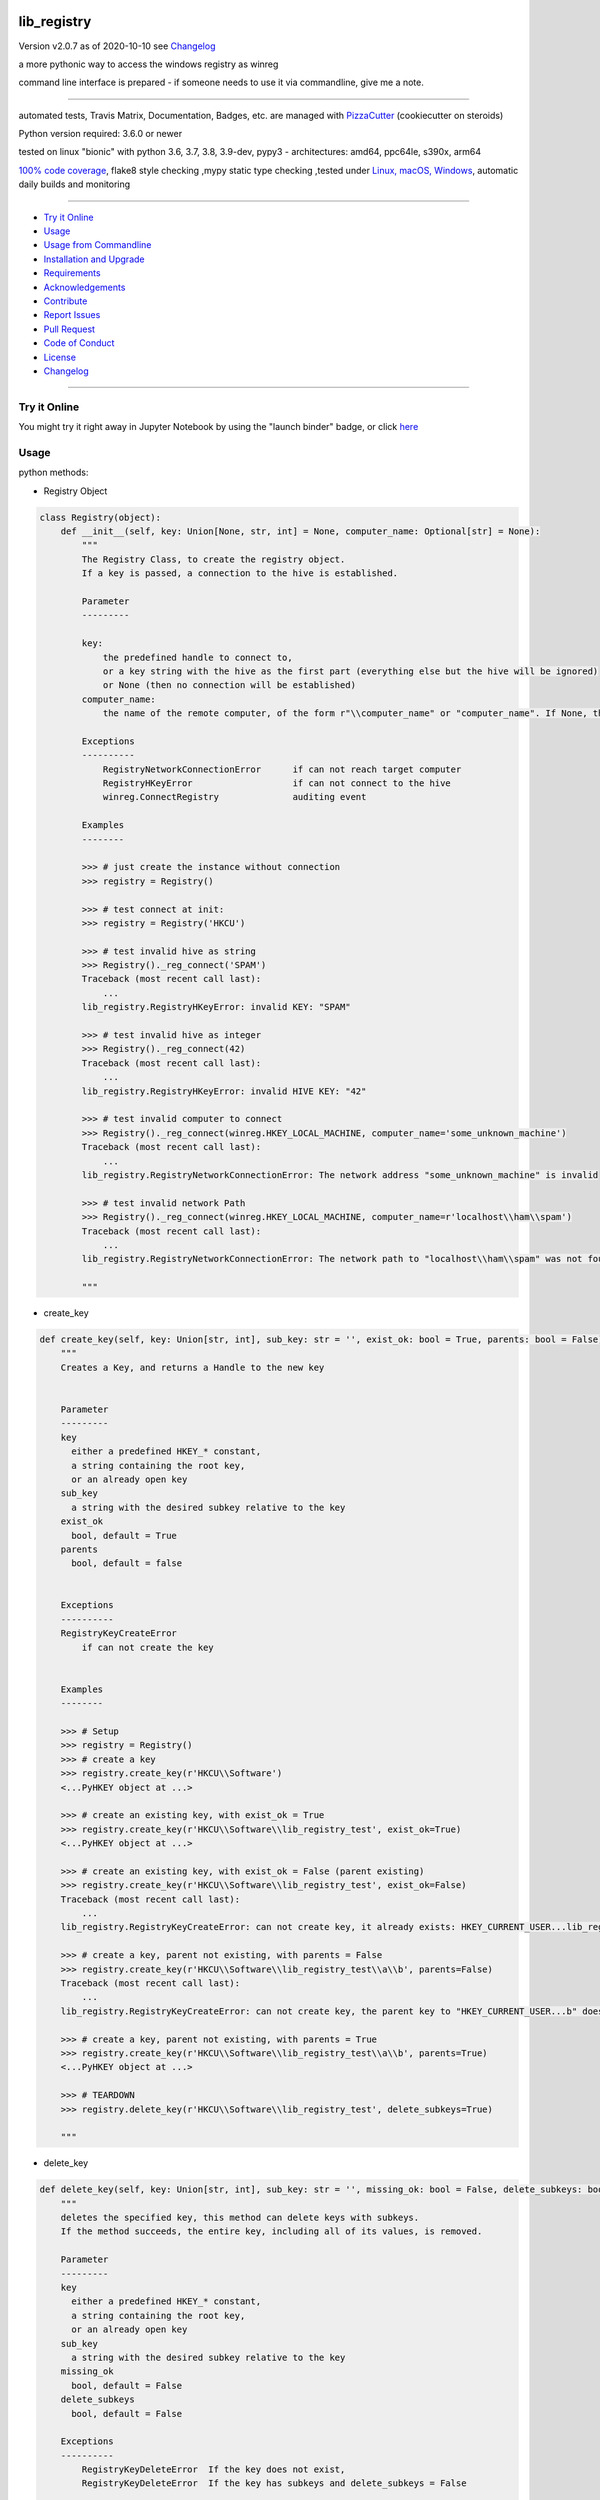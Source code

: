 lib_registry
============


Version v2.0.7 as of 2020-10-10 see `Changelog`_

|travis_build| |license| |jupyter| |pypi|

|codecov| |better_code| |cc_maintain| |cc_issues| |cc_coverage| |snyk|


.. |travis_build| image:: https://img.shields.io/travis/bitranox/lib_registry/master.svg
   :target: https://travis-ci.org/bitranox/lib_registry

.. |license| image:: https://img.shields.io/github/license/webcomics/pywine.svg
   :target: http://en.wikipedia.org/wiki/MIT_License

.. |jupyter| image:: https://mybinder.org/badge_logo.svg
 :target: https://mybinder.org/v2/gh/bitranox/lib_registry/master?filepath=lib_registry.ipynb

.. for the pypi status link note the dashes, not the underscore !
.. |pypi| image:: https://img.shields.io/pypi/status/lib-registry?label=PyPI%20Package
   :target: https://badge.fury.io/py/lib_registry

.. |codecov| image:: https://img.shields.io/codecov/c/github/bitranox/lib_registry
   :target: https://codecov.io/gh/bitranox/lib_registry

.. |better_code| image:: https://bettercodehub.com/edge/badge/bitranox/lib_registry?branch=master
   :target: https://bettercodehub.com/results/bitranox/lib_registry

.. |cc_maintain| image:: https://img.shields.io/codeclimate/maintainability-percentage/bitranox/lib_registry?label=CC%20maintainability
   :target: https://codeclimate.com/github/bitranox/lib_registry/maintainability
   :alt: Maintainability

.. |cc_issues| image:: https://img.shields.io/codeclimate/issues/bitranox/lib_registry?label=CC%20issues
   :target: https://codeclimate.com/github/bitranox/lib_registry/maintainability
   :alt: Maintainability

.. |cc_coverage| image:: https://img.shields.io/codeclimate/coverage/bitranox/lib_registry?label=CC%20coverage
   :target: https://codeclimate.com/github/bitranox/lib_registry/test_coverage
   :alt: Code Coverage

.. |snyk| image:: https://img.shields.io/snyk/vulnerabilities/github/bitranox/lib_registry
   :target: https://snyk.io/test/github/bitranox/lib_registry

.. |black| image:: https://img.shields.io/badge/code%20style-black-000000.svg
   :target: https://github.com/psf/black

a more pythonic way to access the windows registry as winreg

command line interface is prepared - if someone needs to use it via commandline, give me a note.

----

automated tests, Travis Matrix, Documentation, Badges, etc. are managed with `PizzaCutter <https://github
.com/bitranox/PizzaCutter>`_ (cookiecutter on steroids)

Python version required: 3.6.0 or newer

tested on linux "bionic" with python 3.6, 3.7, 3.8, 3.9-dev, pypy3 - architectures: amd64, ppc64le, s390x, arm64

`100% code coverage <https://codecov.io/gh/bitranox/lib_registry>`_, flake8 style checking ,mypy static type checking ,tested under `Linux, macOS, Windows <https://travis-ci.org/bitranox/lib_registry>`_, automatic daily builds and monitoring

----

- `Try it Online`_
- `Usage`_
- `Usage from Commandline`_
- `Installation and Upgrade`_
- `Requirements`_
- `Acknowledgements`_
- `Contribute`_
- `Report Issues <https://github.com/bitranox/lib_registry/blob/master/ISSUE_TEMPLATE.md>`_
- `Pull Request <https://github.com/bitranox/lib_registry/blob/master/PULL_REQUEST_TEMPLATE.md>`_
- `Code of Conduct <https://github.com/bitranox/lib_registry/blob/master/CODE_OF_CONDUCT.md>`_
- `License`_
- `Changelog`_

----

Try it Online
-------------

You might try it right away in Jupyter Notebook by using the "launch binder" badge, or click `here <https://mybinder.org/v2/gh/{{rst_include.
repository_slug}}/master?filepath=lib_registry.ipynb>`_

Usage
-----------

python methods:

- Registry Object

.. code-block:: python

    class Registry(object):
        def __init__(self, key: Union[None, str, int] = None, computer_name: Optional[str] = None):
            """
            The Registry Class, to create the registry object.
            If a key is passed, a connection to the hive is established.

            Parameter
            ---------

            key:
                the predefined handle to connect to,
                or a key string with the hive as the first part (everything else but the hive will be ignored)
                or None (then no connection will be established)
            computer_name:
                the name of the remote computer, of the form r"\\computer_name" or "computer_name". If None, the local computer is used.

            Exceptions
            ----------
                RegistryNetworkConnectionError      if can not reach target computer
                RegistryHKeyError                   if can not connect to the hive
                winreg.ConnectRegistry              auditing event

            Examples
            --------

            >>> # just create the instance without connection
            >>> registry = Registry()

            >>> # test connect at init:
            >>> registry = Registry('HKCU')

            >>> # test invalid hive as string
            >>> Registry()._reg_connect('SPAM')
            Traceback (most recent call last):
                ...
            lib_registry.RegistryHKeyError: invalid KEY: "SPAM"

            >>> # test invalid hive as integer
            >>> Registry()._reg_connect(42)
            Traceback (most recent call last):
                ...
            lib_registry.RegistryHKeyError: invalid HIVE KEY: "42"

            >>> # test invalid computer to connect
            >>> Registry()._reg_connect(winreg.HKEY_LOCAL_MACHINE, computer_name='some_unknown_machine')
            Traceback (most recent call last):
                ...
            lib_registry.RegistryNetworkConnectionError: The network address "some_unknown_machine" is invalid

            >>> # test invalid network Path
            >>> Registry()._reg_connect(winreg.HKEY_LOCAL_MACHINE, computer_name=r'localhost\\ham\\spam')
            Traceback (most recent call last):
                ...
            lib_registry.RegistryNetworkConnectionError: The network path to "localhost\\ham\\spam" was not found

            """

- create_key

.. code-block:: python

        def create_key(self, key: Union[str, int], sub_key: str = '', exist_ok: bool = True, parents: bool = False) -> winreg.HKEYType:
            """
            Creates a Key, and returns a Handle to the new key


            Parameter
            ---------
            key
              either a predefined HKEY_* constant,
              a string containing the root key,
              or an already open key
            sub_key
              a string with the desired subkey relative to the key
            exist_ok
              bool, default = True
            parents
              bool, default = false


            Exceptions
            ----------
            RegistryKeyCreateError
                if can not create the key


            Examples
            --------

            >>> # Setup
            >>> registry = Registry()
            >>> # create a key
            >>> registry.create_key(r'HKCU\\Software')
            <...PyHKEY object at ...>

            >>> # create an existing key, with exist_ok = True
            >>> registry.create_key(r'HKCU\\Software\\lib_registry_test', exist_ok=True)
            <...PyHKEY object at ...>

            >>> # create an existing key, with exist_ok = False (parent existing)
            >>> registry.create_key(r'HKCU\\Software\\lib_registry_test', exist_ok=False)
            Traceback (most recent call last):
                ...
            lib_registry.RegistryKeyCreateError: can not create key, it already exists: HKEY_CURRENT_USER...lib_registry_test

            >>> # create a key, parent not existing, with parents = False
            >>> registry.create_key(r'HKCU\\Software\\lib_registry_test\\a\\b', parents=False)
            Traceback (most recent call last):
                ...
            lib_registry.RegistryKeyCreateError: can not create key, the parent key to "HKEY_CURRENT_USER...b" does not exist

            >>> # create a key, parent not existing, with parents = True
            >>> registry.create_key(r'HKCU\\Software\\lib_registry_test\\a\\b', parents=True)
            <...PyHKEY object at ...>

            >>> # TEARDOWN
            >>> registry.delete_key(r'HKCU\\Software\\lib_registry_test', delete_subkeys=True)

            """

- delete_key

.. code-block:: python

        def delete_key(self, key: Union[str, int], sub_key: str = '', missing_ok: bool = False, delete_subkeys: bool = False) -> None:
            """
            deletes the specified key, this method can delete keys with subkeys.
            If the method succeeds, the entire key, including all of its values, is removed.

            Parameter
            ---------
            key
              either a predefined HKEY_* constant,
              a string containing the root key,
              or an already open key
            sub_key
              a string with the desired subkey relative to the key
            missing_ok
              bool, default = False
            delete_subkeys
              bool, default = False

            Exceptions
            ----------
                RegistryKeyDeleteError  If the key does not exist,
                RegistryKeyDeleteError  If the key has subkeys and delete_subkeys = False

            >>> # Setup
            >>> registry = Registry()
            >>> # create a key, parent not existing, with parents = True
            >>> registry.create_key(r'HKCU\\Software\\lib_registry_test\\a\\b', parents=True)
            <...PyHKEY object at ...>

            >>> # Delete a Key
            >>> assert registry.key_exist(r'HKCU\\Software\\lib_registry_test\\a\\b') == True
            >>> registry.delete_key(r'HKCU\\Software\\lib_registry_test\\a\\b')
            >>> assert registry.key_exist(r'HKCU\\Software\\lib_registry_test\\a\\b') == False

            >>> # Try to delete a missing Key
            >>> registry.delete_key(r'HKCU\\Software\\lib_registry_test\\a\\b')
            Traceback (most recent call last):
                ...
            lib_registry.RegistryKeyDeleteError: can not delete key none existing key ...

            >>> # Try to delete a missing Key, missing_ok = True
            >>> registry.delete_key(r'HKCU\\Software\\lib_registry_test\\a\\b')
            Traceback (most recent call last):
                ...
            lib_registry.RegistryKeyDeleteError: can not delete key none existing key ...

            >>> # Try to delete a Key with subkeys
            >>> registry.delete_key(r'HKCU\\Software\\lib_registry_test')
            Traceback (most recent call last):
                ...
            lib_registry.RegistryKeyDeleteError: can not delete none empty key ...

            >>> # Try to delete a Key with subkeys, delete_subkeys = True
            >>> registry.delete_key(r'HKCU\\Software\\lib_registry_test', delete_subkeys=True)
            >>> assert registry.key_exist(r'HKCU\\Software\\lib_registry_test') == False

            >>> # Try to delete a Key with missing_ok = True
            >>> registry.delete_key(r'HKCU\\Software\\lib_registry_test', missing_ok=True)

            """

- key_exists

.. code-block:: python

        def key_exist(self, key: Union[str, int], sub_key: str = '') -> bool:
            """
            True if the given key exists

            Parameter
            ---------
            key
              either a predefined HKEY_* constant,
              a string containing the root key,
              or an already open key

            sub_key
              a string with the desired subkey relative to the key


            Examples
            --------

            >>> Registry().key_exist(r'HKEY_LOCAL_MACHINE\\SOFTWARE\\Microsoft\\Windows NT\\CurrentVersion')
            True
            >>> Registry().key_exist(r'HKEY_LOCAL_MACHINE\\SOFTWARE\\Microsoft\\Windows NT\\DoesNotExist')
            False

            """

Usage from Commandline
------------------------

.. code-block:: bash

   Usage: lib_registry [OPTIONS] COMMAND [ARGS]...

     a more pythonic way to access the windows registry as winreg

   Options:
     --version                     Show the version and exit.
     --traceback / --no-traceback  return traceback information on cli
     -h, --help                    Show this message and exit.

   Commands:
     info  get program informations

Installation and Upgrade
------------------------

- Before You start, its highly recommended to update pip and setup tools:


.. code-block:: bash

    python -m pip --upgrade pip
    python -m pip --upgrade setuptools

- to install the latest release from PyPi via pip (recommended):

.. code-block:: bash

    python -m pip install --upgrade lib_registry

- to install the latest version from github via pip:


.. code-block:: bash

    python -m pip install --upgrade git+https://github.com/bitranox/lib_registry.git


- include it into Your requirements.txt:

.. code-block:: bash

    # Insert following line in Your requirements.txt:
    # for the latest Release on pypi:
    lib_registry

    # for the latest development version :
    lib_registry @ git+https://github.com/bitranox/lib_registry.git

    # to install and upgrade all modules mentioned in requirements.txt:
    python -m pip install --upgrade -r /<path>/requirements.txt


- to install the latest development version from source code:

.. code-block:: bash

    # cd ~
    $ git clone https://github.com/bitranox/lib_registry.git
    $ cd lib_registry
    python setup.py install

- via makefile:
  makefiles are a very convenient way to install. Here we can do much more,
  like installing virtual environments, clean caches and so on.

.. code-block:: shell

    # from Your shell's homedirectory:
    $ git clone https://github.com/bitranox/lib_registry.git
    $ cd lib_registry

    # to run the tests:
    $ make test

    # to install the package
    $ make install

    # to clean the package
    $ make clean

    # uninstall the package
    $ make uninstall

Requirements
------------
following modules will be automatically installed :

.. code-block:: bash

    ## Project Requirements
    click
    cli_exit_tools @ git+https://github.com/bitranox/cli_exit_tools.git
    fake_winreg @ git+https://github.com/bitranox/fake_winreg.git

Acknowledgements
----------------

- special thanks to "uncle bob" Robert C. Martin, especially for his books on "clean code" and "clean architecture"

Contribute
----------

I would love for you to fork and send me pull request for this project.
- `please Contribute <https://github.com/bitranox/lib_registry/blob/master/CONTRIBUTING.md>`_

License
-------

This software is licensed under the `MIT license <http://en.wikipedia.org/wiki/MIT_License>`_

---

Changelog
=========

- new MAJOR version for incompatible API changes,
- new MINOR version for added functionality in a backwards compatible manner
- new PATCH version for backwards compatible bug fixes

tasks:
    - test if caching of handles make sense, especially on network
    - documentation update
    - pathlib-like Interface
    - jupyter notebook update

v2.0.7
--------
2020-10-10: fix minor bugs

v2.0.6
--------
2020-10-09: service release
    - update travis build matrix for linux 3.9-dev
    - update travis build matrix (paths) for windows 3.9 / 3.10

v2.0.5
--------
2020-08-08: service release
    - fix documentation
    - fix travis
    - deprecate pycodestyle
    - implement flake8

v2.0.4
---------
2020-08-01: fix pypi deploy

v2.0.3
--------
2020-07-31: fix travis build

v2.0.2
--------
2020-07-29: feature release
    - use the new pizzacutter template
    - use cli_exit_tools

v2.0.1
--------
2020-07-16: feature release
    - fix cli test
    - enable traceback option on cli errors
    - corrected error in DeleteKey, missing_ok

v2.0.0
--------
2020-07-14 : feature release
    - fix setup.py for deploy on pypi
    - fix travis for pypi deploy testing

v2.0.0a0
--------
2020-07-13 : intermediate release
    - start to implement additional pathlib-like interface
    - implement fake-winreg to be able to develop and test under linux

v1.0.4
--------
2020-07-08 : patch release
    - new click CLI
    - use PizzaCutter Template
    - added jupyter notebook
    - reorganized modules and import
    - updated documentation

v1.0.3
--------
2019-09-02: strict mypy type checking, housekeeping

v1.0.2
--------
2019-04-10: initial PyPi release

v1.0.1
--------
2019-03-29: prevent import error when importing under linux

v1.0.0
--------
2019-03-28: Initial public release

